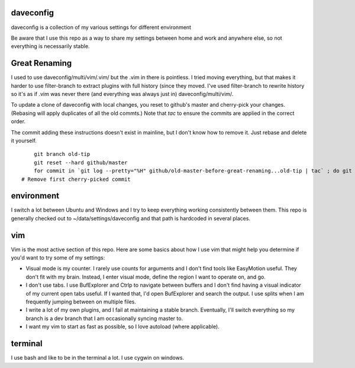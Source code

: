 daveconfig
==========

daveconfig is a collection of my various settings for different environment

Be aware that I use this repo as a way to share my settings between home and work and anywhere else, so not everything is necessarily stable.


Great Renaming
==============

I used to use daveconfig/multi/vim/.vim/ but the .vim in there is pointless. I
tried moving everything, but that makes it harder to use filter-branch to
extract plugins with full history (since they moved. I've used filter-branch to
rewrite history so it's as if .vim was never there (and everything was always
just in) daveconfig/multi/vim/.

To update a clone of daveconfig with local changes, you reset to github's
master and cherry-pick your changes. (Rebasing will apply duplicates of all the
old commts.) Note that `tac` to ensure the commits are applied in the correct
order.

The commit adding these instructions doesn't exist in mainline, but I don't
know how to remove it. Just rebase and delete it yourself.

::

	git branch old-tip
	git reset --hard github/master
	for commit in `git log --pretty="%H" github/old-master-before-great-renaming...old-tip | tac` ; do git cherry-pick $commit ; done
    # Remove first cherry-picked commit


environment
===========

I switch a lot between Ubuntu and Windows and I try to keep everything working consistently between them. This repo is generally checked out to ~/data/settings/daveconfig and that path is hardcoded in several places.


vim
===

Vim is the most active section of this repo. Here are some basics about how I use vim that might help you determine if you'd want to try some of my settings:

- Visual mode is my counter. I rarely use counts for arguments and I don't find tools like EasyMotion useful. They don't fit with my brain. Instead, I enter visual mode, define the region I want to operate on, and go.
- I don't use tabs. I use BufExplorer and Ctrlp to navigate between buffers and I don't find having a visual indicator of my current open tabs useful. If I wanted that, I'd open BufExplorer and search the output. I use splits when I am frequently jumping between on multiple files.
- I write a lot of my own plugins, and I fail at maintaining a stable branch. Eventually, I'll switch everything so my branch is a dev branch that I am occasionally syncing master to.
- I want my vim to start as fast as possible, so I love autoload (where applicable).


terminal
========

I use bash and like to be in the terminal a lot. I use cygwin on windows.

